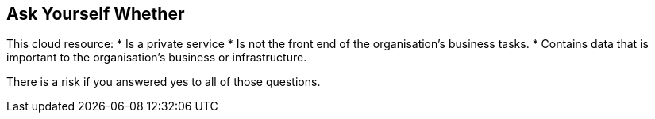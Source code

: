 == Ask Yourself Whether

This cloud resource:
* Is a private service
* Is not the front end of the organisation's business tasks.
* Contains data that is important to the organisation's business or infrastructure.

There is a risk if you answered yes to all of those questions.
